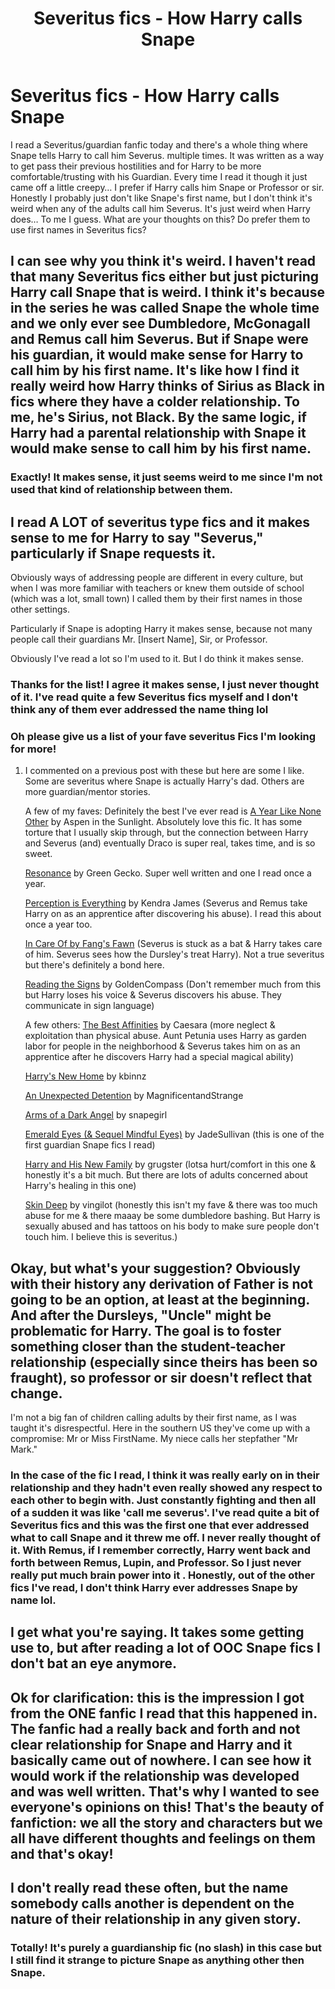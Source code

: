 #+TITLE: Severitus fics - How Harry calls Snape

* Severitus fics - How Harry calls Snape
:PROPERTIES:
:Author: HanAlister97
:Score: 0
:DateUnix: 1591069778.0
:DateShort: 2020-Jun-02
:END:
I read a Severitus/guardian fanfic today and there's a whole thing where Snape tells Harry to call him Severus. multiple times. It was written as a way to get pass their previous hostilities and for Harry to be more comfortable/trusting with his Guardian. Every time I read it though it just came off a little creepy... I prefer if Harry calls him Snape or Professor or sir. Honestly I probably just don't like Snape's first name, but I don't think it's weird when any of the adults call him Severus. It's just weird when Harry does... To me I guess. What are your thoughts on this? Do prefer them to use first names in Severitus fics?


** I can see why you think it's weird. I haven't read that many Severitus fics either but just picturing Harry call Snape that is weird. I think it's because in the series he was called Snape the whole time and we only ever see Dumbledore, McGonagall and Remus call him Severus. But if Snape were his guardian, it would make sense for Harry to call him by his first name. It's like how I find it really weird how Harry thinks of Sirius as Black in fics where they have a colder relationship. To me, he's Sirius, not Black. By the same logic, if Harry had a parental relationship with Snape it would make sense to call him by his first name.
:PROPERTIES:
:Author: sailingg
:Score: 6
:DateUnix: 1591073268.0
:DateShort: 2020-Jun-02
:END:

*** Exactly! It makes sense, it just seems weird to me since I'm not used that kind of relationship between them.
:PROPERTIES:
:Author: HanAlister97
:Score: 1
:DateUnix: 1591132343.0
:DateShort: 2020-Jun-03
:END:


** I read A LOT of severitus type fics and it makes sense to me for Harry to say "Severus," particularly if Snape requests it.

Obviously ways of addressing people are different in every culture, but when I was more familiar with teachers or knew them outside of school (which was a lot, small town) I called them by their first names in those other settings.

Particularly if Snape is adopting Harry it makes sense, because not many people call their guardians Mr. [Insert Name], Sir, or Professor.

Obviously I've read a lot so I'm used to it. But I do think it makes sense.
:PROPERTIES:
:Author: LondonFoggie
:Score: 3
:DateUnix: 1591074011.0
:DateShort: 2020-Jun-02
:END:

*** Thanks for the list! I agree it makes sense, I just never thought of it. I've read quite a few Severitus fics myself and I don't think any of them ever addressed the name thing lol
:PROPERTIES:
:Author: HanAlister97
:Score: 2
:DateUnix: 1591132774.0
:DateShort: 2020-Jun-03
:END:


*** Oh please give us a list of your fave severitus Fics I'm looking for more!
:PROPERTIES:
:Author: rebel_by_default
:Score: 1
:DateUnix: 1591110788.0
:DateShort: 2020-Jun-02
:END:

**** I commented on a previous post with these but here are some I like. Some are severitus where Snape is actually Harry's dad. Others are more guardian/mentor stories.

A few of my faves: Definitely the best I've ever read is [[https://archiveofourown.org/works/742072/chapters/1382061][A Year Like None Other]] by Aspen in the Sunlight. Absolutely love this fic. It has some torture that I usually skip through, but the connection between Harry and Severus (and) eventually Draco is super real, takes time, and is so sweet.

[[https://m.fanfiction.net/s/1795399/1/][Resonance]] by Green Gecko. Super well written and one I read once a year.

[[https://m.fanfiction.net/s/5926514/1/Perception-is-Everything][Perception is Everything]] by Kendra James (Severus and Remus take Harry on as an apprentice after discovering his abuse). I read this about once a year too.

[[https://m.fanfiction.net/s/4927160/1/In-Care-Of][In Care Of by Fang's Fawn]] (Severus is stuck as a bat & Harry takes care of him. Severus sees how the Dursley's treat Harry). Not a true severitus but there's definitely a bond here.

[[https://m.fanfiction.net/s/3341876/1/Reading-the-Signs][Reading the Signs]] by GoldenCompass (Don't remember much from this but Harry loses his voice & Severus discovers his abuse. They communicate in sign language)

A few others: [[https://m.fanfiction.net/s/12063568/1/][The Best Affinities]] by Caesara (more neglect & exploitation than physical abuse. Aunt Petunia uses Harry as garden labor for people in the neighborhood & Severus takes him on as an apprentice after he discovers Harry had a special magical ability)

[[https://m.fanfiction.net/s/4437151/1/Harry-s-New-Home][Harry's New Home]] by kbinnz

[[https://archiveofourown.org/works/16909389/chapters/39725442#workskin][An Unexpected Detention]] by MagnificentandStrange

[[https://m.fanfiction.net/s/4547552/1/Arms-of-A-Dark-Angel][Arms of a Dark Angel]] by snapegirl

[[https://m.fanfiction.net/s/3804990/1/Emerald-Eyes][Emerald Eyes (& Sequel Mindful Eyes)]] by JadeSullivan (this is one of the first guardian Snape fics I read)

[[https://m.fanfiction.net/s/4722467/5/][Harry and His New Family]] by grugster (lotsa hurt/comfort in this one & honestly it's a bit much. But there are lots of adults concerned about Harry's healing in this one)

[[https://m.fanfiction.net/s/2519543/1/Skin-Deep][Skin Deep]] by vingilot (honestly this isn't my fave & there was too much abuse for me & there maaay be some dumbledore bashing. But Harry is sexually abused and has tattoos on his body to make sure people don't touch him. I believe this is severitus.)
:PROPERTIES:
:Author: LondonFoggie
:Score: 1
:DateUnix: 1591112623.0
:DateShort: 2020-Jun-02
:END:


** Okay, but what's your suggestion? Obviously with their history any derivation of Father is not going to be an option, at least at the beginning. And after the Dursleys, "Uncle" might be problematic for Harry. The goal is to foster something closer than the student-teacher relationship (especially since theirs has been so fraught), so professor or sir doesn't reflect that change.

I'm not a big fan of children calling adults by their first name, as I was taught it's disrespectful. Here in the southern US they've come up with a compromise: Mr or Miss FirstName. My niece calls her stepfather "Mr Mark."
:PROPERTIES:
:Author: JennaSayquah
:Score: 4
:DateUnix: 1591075793.0
:DateShort: 2020-Jun-02
:END:

*** In the case of the fic I read, I think it was really early on in their relationship and they hadn't even really showed any respect to each other to begin with. Just constantly fighting and then all of a sudden it was like 'call me severus'. I've read quite a bit of Severitus fics and this was the first one that ever addressed what to call Snape and it threw me off. I never really thought of it. With Remus, if I remember correctly, Harry went back and forth between Remus, Lupin, and Professor. So I just never really put much brain power into it . Honestly, out of the other fics I've read, I don't think Harry ever addresses Snape by name lol.
:PROPERTIES:
:Author: HanAlister97
:Score: 1
:DateUnix: 1591132671.0
:DateShort: 2020-Jun-03
:END:


** I get what you're saying. It takes some getting use to, but after reading a lot of OOC Snape fics I don't bat an eye anymore.
:PROPERTIES:
:Author: Ash_Lestrange
:Score: 2
:DateUnix: 1591072894.0
:DateShort: 2020-Jun-02
:END:


** Ok for clarification: this is the impression I got from the ONE fanfic I read that this happened in. The fanfic had a really back and forth and not clear relationship for Snape and Harry and it basically came out of nowhere. I can see how it would work if the relationship was developed and was well written. That's why I wanted to see everyone's opinions on this! That's the beauty of fanfiction: we all the story and characters but we all have different thoughts and feelings on them and that's okay!
:PROPERTIES:
:Author: HanAlister97
:Score: 2
:DateUnix: 1591132271.0
:DateShort: 2020-Jun-03
:END:


** I don't really read these often, but the name somebody calls another is dependent on the nature of their relationship in any given story.
:PROPERTIES:
:Author: blandge
:Score: 1
:DateUnix: 1591070019.0
:DateShort: 2020-Jun-02
:END:

*** Totally! It's purely a guardianship fic (no slash) in this case but I still find it strange to picture Snape as anything other then Snape.
:PROPERTIES:
:Author: HanAlister97
:Score: 1
:DateUnix: 1591070480.0
:DateShort: 2020-Jun-02
:END:

